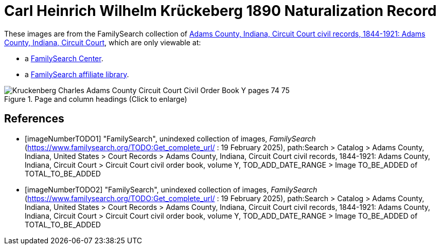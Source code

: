 = Carl Heinrich Wilhelm Krückeberg 1890 Naturalization Record

These images are from the FamilySearch collection of link:https://www.familysearch.org/en/search/catalog/1150012[Adams County, Indiana, Circuit Court civil records, 1844-1921: Adams County, Indiana, Circuit Court],
which are only viewable at: 

* a link:https://www.familysearch.org/en/centers/about[FamilySearch Center].
* a link:https://www.familysearch.org/en/affiliates/about[FamilySearch affiliate library].

//The index information below is found in found in the <<imageNumberTODO1, front the civil order book Y>>, where Carl Heinrich Wilhelm 
//Krückeberg's name is misspelled _Kruckenberg, Charles_

//image::Kruckenberg_Charles_Adams_County_Circuit_Court_Civil_Order_Book_Y_front_index.jpg[align=left,title="Page and column headings (Click to enlarge)",xref=image$Kruckenberg_Charles_Adams_County_Circuit_Court_Civil_Order_Book_Y_front_index.jpg]

//It shows that the filing for his court appearance occurrs on page 74 of Civil Order Book Y. This is found on <<imageNumberTODO2, image number TO_BE_ADDED, page 74>>

image::Kruckenberg_Charles_Adams_County_Circuit_Court_Civil_Order_Book_Y_pages_74-75.jpg[align=left,title="Page and column headings (Click to enlarge)",xref=image$Kruckenberg_Charles_Adams_County_Circuit_Court_Civil_Order_Book_Y_pages_74-75.jpg]

[bibliography]
== References

* [[[imageNumberTODO1]]] "FamilySearch", unindexed collection of images, _FamilySearch_ (https://www.familysearch.org/TODO:Get_complete_url/ : 19 February 2025), path:Search > Catalog > Adams County, Indiana, United States > Court Records > 
Adams County, Indiana, Circuit Court civil records, 1844-1921: Adams County, Indiana, Circuit Court > Circuit Court civil order book, volume Y, TOD_ADD_DATE_RANGE  > Image TO_BE_ADDED of TOTAL_TO_BE_ADDED 

* [[[imageNumberTODO2]]] "FamilySearch", unindexed collection of images, _FamilySearch_ (https://www.familysearch.org/TODO:Get_complete_url/ : 19 February 2025), path:Search > Catalog > Adams County, Indiana, United States > Court Records > 
Adams County, Indiana, Circuit Court civil records, 1844-1921: Adams County, Indiana, Circuit Court > Circuit Court civil order book, volume Y, TOD_ADD_DATE_RANGE  > Image TO_BE_ADDED of TOTAL_TO_BE_ADDED 
